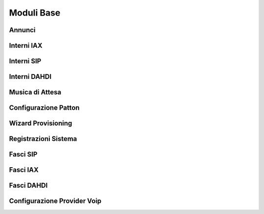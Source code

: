 ===========
Moduli Base
===========

.. _annunci_ref_label:

Annunci
=======


.. _interni_iax_ref_label:

Interni IAX
===========


.. _interni_sip_ref_label:

Interni SIP
===========


.. _interni_dahdi_ref_label:

Interni DAHDI
=============


.. _musiche_di_attesa_ref_label:

Musica di Attesa
================


.. _configurazione_patton_ref_label:

Configurazione Patton
=====================


.. _wizard_provisioning_ref_label:

Wizard Provisioning
===================


.. _registrazioni_di_sistema_ref_label:

Registrazioni Sistema
=====================


.. _fasci_sip_ref_label:

Fasci SIP
=========


.. _fasci_iax_ref_label:

Fasci IAX
=========


.. _fasci_dahdi_ref_label:

Fasci DAHDI
===========


.. _configurazione_provider_voip_ref_label:

Configurazione Provider Voip
============================


